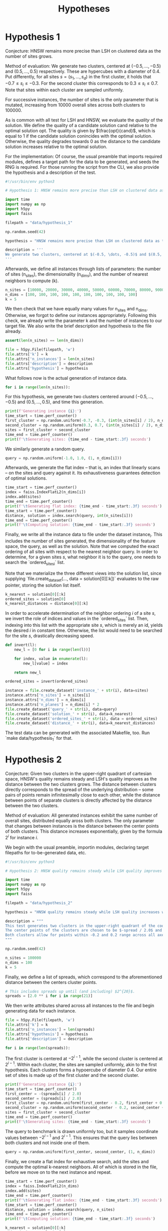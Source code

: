 #+title: Hypotheses


* Hypothesis 1

Conjecture: HNSW remains more precise than LSH on clustered data as the number of sites grows.

Method of evaluation: We generate two clusters, centered at $(-0.5, \dots, -0.5)$ and $(0.5, \dots, 0.5)$ respectively. These are hypercubes with a diameter of $0.4$. Put differently, for all sites $s = (s_1, \dots, s_d)$ in the first cluster, it holds that $-0.7 \leq s_i \leq -0.3$. For the second cluster this corresponds to $0.3 \leq s_i \leq 0.7$. Note that sites within each cluster are sampled uniformly.

For successive instances, the number of sites is the only parameter that is mutated, increasing from 10000 overall sites across both clusters to $100000$.

As is common with all test for LSH and HNSW, we evaluate the /quality/ of the solution. We define the quality of a candidate solution $\text{cand}$ relative to the optimal solution $\text{opt}$. The quality is given by $\frac{opt}{cand}$, which is equal to $1$ if the candidate solution conincides with the optimal solution. Otherwise, the quality degrades towards $0$ as the distance to the candidate solution increases relative to the optimal solution.

For the implementation: Of course, the usual preamble that imports required modules, defines a target path for the data to be generated, and seeds the RNG is required. For those running the script from the CLI, we also provide the hypothesis and a description of the test.

#+begin_src python :tangle hypothesis_1.py
#!/usr/bin/env python3

# Hypothesis 1: HNSW remains more precise than LSH on clustered data as the number of sites grows.

import time
import numpy as np
import h5py
import faiss

filepath = "data/hypothesis_1"

np.random.seed(42)

hypothesis = "HNSW remains more precise than LSH on clustered data as the number of sites grows."

description = '''
We generate two clusters, centered at $(-0.5, \dots, -0.5)$ and $(0.5, \dots, 0.5)$ respectively. These are hypercubes with a diameter of $0.4$. Put differently, for all sites $s = (s_1, \dots, s_d)$ in the first cluster, it holds that $-0.7 \leq s_i \leq -0.3$. For the second cluster this corresponds to $0.3 \leq s_i \leq 0.7$. Note that sites within each cluster are sampled uniformly.
'''
#+end_src

Afterwards, we define all instances through lists of parameters: the number of sites (n_sites), the dimensionality (n_dims), and the number of nearest neighbors to compute (k).

#+begin_src python :tangle hypothesis_1.py
n_sites = [10000, 20000, 30000, 40000, 50000, 60000, 70000, 80000, 90000, 100000]
n_dims = [100, 100, 100, 100, 100, 100, 100, 100, 100, 100]
k = 5
#+end_src

We then check that we have equally many values for n_sites and n_dims. Otherwise, we forgot to define our instances appropriately. Following this check, we already write the parameter k and the number of instances to our target file. We also write the brief description and hypothesis to the file already.

#+begin_src python :tangle hypothesis_1.py
assert(len(n_sites) == len(n_dims))

file = h5py.File(filepath, 'w')
file.attrs['k'] = k
file.attrs['n_instances'] = len(n_sites)
file.attrs['description'] = description
file.attrs['hypothesis'] = hypothesis
#+end_src

What follows now is the actual generation of instance data.

#+begin_src python :tangle hypothesis_1.py
for i in range(len(n_sites)):
#+end_src

For this hypothesis, we generate two clusters centered around $(-0.5, \dots, -0.5)$ and $(0.5, \dots, 0.5)$, and time this generation.

#+begin_src python :tangle hypothesis_1.py
    print(f'Generating instance {i}:')
    time_start = time.perf_counter()
    first_cluster = np.random.uniform(-0.7, -0.3, (int(n_sites[i] / 2), n_dims[i]))
    second_cluster = np.random.uniform(0.3, 0.7, (int(n_sites[i] / 2), n_dims[i]))
    sites = first_cluster + second_cluster
    time_end = time.perf_counter()
    print(f'\tGenerating sites: {time_end - time_start:.3f} seconds')
#+end_src

We similarly generate a random query.

#+begin_src python :tangle hypothesis_1.py
    query = np.random.uniform(-1.0, 1.0, (1, n_dims[i]))
#+end_src

Afterwards, we generate the flat index -- that is, an index that linearly scans -- on the sites and query against it. Its exhaustiveness guarantees detection of optimal solutions.

#+begin_src python :tangle hypothesis_1.py
    time_start = time.perf_counter()
    index = faiss.IndexFlatL2(n_dims[i])
    index.add(sites)
    time_end = time.perf_counter()
    print(f'\tGenerating flat index: {time_end - time_start:.3f} seconds')
    time_start = time.perf_counter()
    distance, solution = index.search(query, int(n_sites[i]))
    time_end = time.perf_counter()
    print(f'\tComputing solution: {time_end - time_start:.3f} seconds')
#+end_src

Finally, we write all the instance data to file under the dataset instance_i. This includes the number of sites generated, the dimensionality of the feature space, the query, as well as the solution. Note that we computed the exact ordering of all sites with respect to the nearest neighbor query. In order to determine, for a given sites $s$, what neighbor it is to the query, one needs to search the `ordered_sites_i` list.

Note that we materialize the three different views into the solution list, since supplying `file.create_dataset(..., data = solution[0][:k])` evaluates to the raw pointer, storing the solution list itself.

#+begin_src python :tangle hypothesis_1.py
    k_nearest = solution[0][:k]
    ordered_sites = solution[0]
    k_nearest_distances = distance[0][:k]
#+end_src

In order to accelerate determination of the neighbor ordering $i$ of a site $s$, we invert the role of indices and values in the `ordered_sites` list. Then, indexing into this list with the appropriate site $s$, which is merely an id, yields the desired $i$ in constant time. Otherwise, the list would need to be searched for the site $s$, drastically decreasing speed.

#+begin_src python :tangle hypothesis_1.py
    def invert(l):
        new_l = [0 for i in range(len(l))]

        for index, value in enumerate(l):
            new_l[value] = index

        return new_l

    ordered_sites = invert(ordered_sites)
#+end_src


#+begin_src python :tangle hypothesis_1.py
    instance = file.create_dataset('instance_' + str(i), data=sites)
    instance.attrs['n_sites'] = n_sites[i]
    instance.attrs['n_dims'] = n_dims[i]
    instance.attrs['n_planes'] = n_dims[i] * 2
    file.create_dataset('query_' + str(i), data=query)
    file.create_dataset('solution_' + str(i), data=k_nearest)
    file.create_dataset('ordered_sites_' + str(i), data = ordered_sites)
    file.create_dataset('distance_' + str(i), data=k_nearest_distances)
#+end_src

The test data can be generated with the associated Makefile, too. Run `make data/hypothesis_1` for that.

* Hypothesis 2

Conjecture: Given two clusters in the upper-right quadrant of cartesian space, HNSW's quality remains steady and LSH's quality improves as the distance between the two clusters grows. The distance between clusters directly corresponds to the spread of the underlying distribution -- some pairs of points remain infinitesimally close to each other, while the distance between points of separate clusters is directly affected by the distance between the two clusters.

Method of evaluation: All generated instances exhibit the same number of overall sites, distributed equally aross both clusters. The only parameter that changes between instances is the distance between the center points of both clusters. This distance increases exponentially, given by the formula $2^i$ for instance $i$.

We begin with the usual preamble, importin modules, declaring target filepaths for to-be-generated data, etc.

#+begin_src python :tangle hypothesis_2.py
#!/usr/bin/env python3

# Hypothesis 2: HNSW quality remains steady while LSH quality improves with increased spread (due to higher cosine similarity).

import time
import numpy as np
import h5py
import faiss

filepath = "data/hypothesis_2"

hypothesis = "HNSW quality remains steady while LSH quality increases with growing spread."

description = """
This test generates two clusters in the upper-right quadrant of the coordinate system.
The center points of the clusters are chosen to be $-spread / 2.0$ and $spread / 2.0$ respectively.
Both clusters allow for points within -0.2 and 0.2 range across all axes.
"""

np.random.seed(42)

n_sites = 100000
n_dims = 100
k = 5
#+end_src

Finally, we define a list of spreads, which correspond to the aforementioned distance between the centers cluster points.

#+begin_src python :tangle hypothesis_2.py
# This includes spreads up until (and including) $2^{20}$.
spreads = [2.0 ** i for i in range(21)]
#+end_src

We then write attributes shared across all instances to the file and begin generating data for each instance.

#+begin_src python :tangle hypothesis_2.py
file = h5py.File(filepath, 'w')
file.attrs['k'] = k
file.attrs['n_instances'] = len(spreads)
file.attrs['hypothesis'] = hypothesis
file.attrs['description'] = description

for i in range(len(spreads)):
#+end_src

The first cluster is centered at $-2^{i-1}$, while the second cluster is centered at $2^{i - 1}$. Within each cluster, the sites are sampled uniformly, akin to the first hypothesis. Each clusters forms a hypoercube of diameter $0.4$. Our entire set of sites is made up of the first cluster and the second cluster.

#+begin_src python :tangle hypothesis_2.py
    print(f'Generating instance {i}:')
    time_start = time.perf_counter()
    first_center = -(spreads[i] / 2.0)
    second_center = (spreads[i] / 2.0)
    first_cluster = np.random.uniform(first_center - 0.2, first_center + 0.2, (int(n_sites / 2), n_dims)) - 0.7
    second_cluster = np.random.uniform(second_center - 0.2, second_center + 0.2, (int(n_sites / 2), n_dims)) + 0.3
    sites = first_cluster + second_cluster
    time_end = time.perf_counter()
    print(f'\tGenerating sites: {time_end - time_start:.3f} seconds')
#+end_src

The query to benchmark is drawn uniformly too, but it samples coordinate values between $-2^{i-1}$ and $2^{i-1}$. This ensures that the query lies between both clusters and not inside one of them.

#+begin_src python :tangle hypothesis_2.py
    query = np.random.uniform(first_center, second_center, (1, n_dims))
#+end_src

Finally, we create a flat index for exhaustive search, add the sites and compute the optimal k-nearest neighbors. All of which is stored in the file, before we move on to the next instance and repeat.

#+begin_src python :tangle hypothesis_2.py
    time_start = time.perf_counter()
    index = faiss.IndexFlatL2(n_dims)
    index.add(sites)
    time_end = time.perf_counter()
    print(f'\tGenerating flat index: {time_end - time_start:.3f} seconds')
    time_start = time.perf_counter()
    distance, solution = index.search(query, n_sites)
    time_end = time.perf_counter()
    print(f'\tComputing solution: {time_end - time_start:.3f} seconds')

    k_nearest = solution[0][:k]
    ordered_sites = solution[0]
    k_nearest_distances = distance[0][:k]

    def invert(l):
        new_l = [0 for i in range(len(l))]

        for index, value in enumerate(l):
            new_l[value] = index

        return new_l

    ordered_sites = invert(ordered_sites)


    instance = file.create_dataset('instance_' + str(i), data=sites)
    instance.attrs['n_sites'] = n_sites
    instance.attrs['n_dims'] = n_dims
    instance.attrs['n_planes'] = n_dims * 2
    file.create_dataset('query_' + str(i), data=query)
    file.create_dataset('solution_' + str(i), data=k_nearest)
    file.create_dataset('ordered_sites_' + str(i), data = ordered_sites)
    file.create_dataset('distance_' + str(i), data=k_nearest_distances)
#+end_src

The data can be generated using `make data/hypothesis_2`.

* Hypothesis 3

Hypothesis: On a uniform grid (all sites have integer coordinates within a bounded region), HNSW retains quality whereas LSH degrades in quality as the size of the region is increased.

Method of evaluation: We generate a set of integer-coordinate sites within the two-dimensional square with some extent. This square has its lower-left corner at the origin. Across instances, the extent -- i.e. the region -- is increased horizontally and vertically. Every other parameter remains fixed throughout.

We begin with the usual preamble:

#+begin_src python :tangle hypothesis_3.py
#!/usr/bin/env python3

# Hypothesis 3: HNSW remains precise on a uniform grid, whereas LSH degenerates due to cosine similarity collisions.

import time
import numpy as np
import h5py
import faiss

n_dims = 2
k = 5
extents = [5, 10, 20, 30, 40, 50, 75, 100, 200, 300, 500]
filepath = "data/hypothesis_3"

hypothesis = "HNSW remains precise on a uniform grid, whereas LSH degenerates due to cosine similarity collisions."

description = """
This test generates a two-dimensional lattice with fixed extents.
To this extent, all sites have the form $(i, j)$ with $i, j \in \mathbb{N}$ and $i, j \leq \\text{extent}$.
"""

np.random.seed(42)

file = h5py.File(filepath, 'w')
file.attrs['k'] = k
file.attrs['n_instances'] = len(extents)
file.attrs['description'] = description
file.attrs['hypothesis'] = hypothesis

for i in range(len(extents)):
#+end_src

Afterwards, we generate the set of sites. To reiterate: this set comprises /all/ integer-coordinate sites in the feature space, that reside inside of the square spanned by the current extent.

#+begin_src python :tangle hypothesis_3.py
    print(f'Generating instance {i}:')
    time_start = time.perf_counter()
    sites = [(x,y) for x in range(extents[i]) for y in range(extents[i])]
    sites = np.array(sites, dtype=np.float32)
    time_end = time.perf_counter()
    print(f'\tGenerating sites: {time_end - time_start:.3f} seconds')
#+end_src

Then, everything else follows the form of previous hypothesis: generate an index for exhaustive search, compute the optimal solutions, write all relevant data to file.

#+begin_src python :tangle hypothesis_3.py
    query = np.random.uniform(0, extents[i], (1, n_dims))
    time_start = time.perf_counter()
    index = faiss.IndexFlatL2(n_dims)
    index.add(sites)
    time_end = time.perf_counter()
    print(f'\tGenerating flat index: {time_end - time_start:.3f} seconds')

    time_start = time.perf_counter()
    distance, solution = index.search(query, extents[i] ** 2)
    time_end = time.perf_counter()
    print(f'\tComputing solution: {time_end - time_start:.3f} seconds')

    k_nearest = solution[0][:k]
    ordered_sites = solution[0]
    k_nearest_distances = distance[0][:k]

    def invert(l):
        new_l = [0 for i in range(len(l))]

        for index, value in enumerate(l):
            new_l[value] = index

        return new_l

    ordered_sites = invert(ordered_sites)

    instance = file.create_dataset('instance_' + str(i), data=sites)
    instance.attrs['n_sites'] = extents[i] ** 2
    instance.attrs['n_dims'] = n_dims
    instance.attrs['n_planes'] = n_dims * 2
    file.create_dataset('query_' + str(i), data=query)
    file.create_dataset('solution_' + str(i), data=k_nearest)
    file.create_dataset('ordered_sites_' + str(i), data = ordered_sites)
    file.create_dataset('distance_' + str(i), data=k_nearest_distances)
#+end_src

* Hypothesis 4

Hypothesis: The observed loss of quality in hypothesis 3 can be counteracted by increasing the number of separating hyperplanes.

Method of Evaluation: Consider a uniform grid, akin to hypothesis 3, but this time with a fixed extent. Successive instances increase the number of separating hyperplanes.


#+begin_src python :tangle hypothesis_4.py
#!/usr/bin/env python3

# Hypothesis 4: The observed loss of quality in hypothesis 3 can be counteracted by increasing the number of separating hyperplanes.


import time
import numpy as np
import h5py
import faiss

n_dims = 2
k = 5
extent = 100
n_planes = [i * n_dims for i in range(20)]
filepath = "data/hypothesis_4"

hypothesis = "The observed loss of quality in hypothesis 3 can be counteracted by increasing the number of separating hyperplanes."

description = """
Consider a uniform grid, akin to hypothesis 3, but this time with a fixed extent. Successive instances increase the number of separating hyperplanes.
"""

np.random.seed(42)

file = h5py.File(filepath, 'w')
file.attrs['k'] = k
file.attrs['n_instances'] = len(n_planes)
file.attrs['description'] = description
file.attrs['hypothesis'] = hypothesis

for i in range(len(n_planes)):

    print(f'Generating instance {i}:')
    time_start = time.perf_counter()
    sites = [(x,y) for x in range(extent) for y in range(extent)]
    sites = np.array(sites, dtype=np.float32)
    time_end = time.perf_counter()
    print(f'\tGenerating sites: {time_end - time_start:.3f} seconds')

    query = np.random.uniform(0, extent, (1, n_dims))
    time_start = time.perf_counter()
    index = faiss.IndexFlatL2(n_dims)
    index.add(sites)
    time_end = time.perf_counter()
    print(f'\tGenerating flat index: {time_end - time_start:.3f} seconds')

    time_start = time.perf_counter()
    distance, solution = index.search(query, extent ** 2)
    time_end = time.perf_counter()
    print(f'\tComputing solution: {time_end - time_start:.3f} seconds')

    k_nearest = solution[0][:k]
    ordered_sites = solution[0]
    k_nearest_distances = distance[0][:k]

    def invert(l):
        new_l = [0 for i in range(len(l))]

        for index, value in enumerate(l):
            new_l[value] = index

        return new_l

    ordered_sites = invert(ordered_sites)


    instance = file.create_dataset('instance_' + str(i), data=sites)
    instance.attrs['n_sites'] = extent ** 2
    instance.attrs['n_dims'] = n_dims
    instance.attrs['n_planes'] = n_planes[i]
    file.create_dataset('query_' + str(i), data=query)
    file.create_dataset('solution_' + str(i), data=k_nearest)
    file.create_dataset('ordered_sites_' + str(i), data = ordered_sites)
    file.create_dataset('distance_' + str(i), data=k_nearest_distances)
#+end_src

* Hypothesis 5

Hypothesis: Over a uniform-grid similar to hypotheses 3 & 4, the quality of LSH diminishes as the dimensionality of the feature space increases over a bounded region.

Method of evaluation: Successive instances share the extent of the bounded region inhabited by the set of sites. However, the dimensionality increments for successive instances.

Note that this hypothesis requires the library `itertools` in order to generate all sites of the uniform grid for variable dimensions.

#+begin_src python :tangle hypothesis_5.py
#!/usr/bin/env python3

# Hypothesis 5: Over a uniform-grid similar to hypotheses 3 & 4, the quality of LSH diminishes as the dimensionality of the feature space increases over a bounded region.

import itertools
import time
import numpy as np
import h5py
import faiss

n_dims = [i for i in range(2, 11)]
k = 5
extent = 5
filepath = "data/hypothesis_5"

hypothesis = "Over a uniform-grid similar to hypotheses 3 & 4, the quality of LSH diminishes as the dimensionality of the feature space increases."

description = """
Consider a uniform grid, akin to hypothesis 3 & 4, but this time the extent is fixed and the dimensionality increase for successive instances.
"""

np.random.seed(42)

file = h5py.File(filepath, 'w')
file.attrs['k'] = k
file.attrs['n_instances'] = len(n_dims)
file.attrs['description'] = description
file.attrs['hypothesis'] = hypothesis

for i in range(len(n_dims)):

    print(f'Generating instance {i}:')
    time_start = time.perf_counter()
    sites = [s for s in itertools.product(range(extent), repeat=n_dims[i])]
    sites = np.array(sites, dtype=np.float32)
    time_end = time.perf_counter()
    print(f'\tGenerating sites: {time_end - time_start:.3f} seconds')

    query = np.random.uniform(0, extent, (1, n_dims[i]))
    time_start = time.perf_counter()
    index = faiss.IndexFlatL2(n_dims[i])
    index.add(sites)
    time_end = time.perf_counter()
    print(f'\tGenerating flat index: {time_end - time_start:.3f} seconds')

    time_start = time.perf_counter()
    distance, solution = index.search(query, extent ** n_dims[i])
    time_end = time.perf_counter()
    print(f'\tComputing solution: {time_end - time_start:.3f} seconds')

    k_nearest = solution[0][:k]
    ordered_sites = solution[0]
    k_nearest_distances = distance[0][:k]

    def invert(l):
        new_l = [0 for i in range(len(l))]

        for index, value in enumerate(l):
            new_l[value] = index

        return new_l

    ordered_sites = invert(ordered_sites)


    instance = file.create_dataset('instance_' + str(i), data=sites)
    instance.attrs['n_sites'] = extent ** n_dims[i]
    instance.attrs['n_dims'] = n_dims[i]
    instance.attrs['n_planes'] = n_dims[i] * 2
    file.create_dataset('query_' + str(i), data=query)
    file.create_dataset('solution_' + str(i), data=k_nearest)
    file.create_dataset('ordered_sites_' + str(i), data = ordered_sites)
    file.create_dataset('distance_' + str(i), data=k_nearest_distances)
#+end_src

* Hypothesis 6

Hypothesis: Quality of LSH queries degenerates as density of sites increases.

Method of evaluation: We generate a uniformly-distributed set of sites inside of the unit hypercube centered around the origin. Successive instances increase the number of sites linearly.

#+begin_src python :tangle hypothesis_6.py
#!/usr/bin/env python3

# Hypothesis 6: Quality of LSH queries degenerates as density of sites increases.


import itertools
import time
import numpy as np
import h5py
import faiss

n_sites = [100, 1000, 5000, 10000, 50000, 100000, 500000, 100000]
n_dims = [100 for i in range(len(n_sites))]
k = 5
filepath = "data/hypothesis_6"

hypothesis = "Quality of LSH queries degenerates as density of sites increases."

description = """
We generate a uniformly-distributed set of sites inside of the unit hypercube centered around the origin. Successive instances increase the number of sites linearly.
"""

np.random.seed(42)

file = h5py.File(filepath, 'w')
file.attrs['k'] = k
file.attrs['n_instances'] = len(n_dims)
file.attrs['description'] = description
file.attrs['hypothesis'] = hypothesis

for i in range(len(n_dims)):

    print(f'Generating instance {i}:')
    time_start = time.perf_counter()
    sites = np.random.uniform(-0.5, 0.5, (n_sites[i], n_dims[i]))
    time_end = time.perf_counter()
    print(f'\tGenerating sites: {time_end - time_start:.3f} seconds')

    query = np.random.uniform(-0.5, 0.5, (1, n_dims[i]))
    time_start = time.perf_counter()
    index = faiss.IndexFlatL2(n_dims[i])
    index.add(sites)
    time_end = time.perf_counter()
    print(f'\tGenerating flat index: {time_end - time_start:.3f} seconds')

    time_start = time.perf_counter()
    distance, solution = index.search(query, n_sites[i])
    time_end = time.perf_counter()
    print(f'\tComputing solution: {time_end - time_start:.3f} seconds')

    k_nearest = solution[0][:k]
    ordered_sites = solution[0]
    k_nearest_distances = distance[0][:k]

    def invert(l):
        new_l = [0 for i in range(len(l))]

        for index, value in enumerate(l):
            new_l[value] = index

        return new_l

    ordered_sites = invert(ordered_sites)


    instance = file.create_dataset('instance_' + str(i), data=sites)
    instance.attrs['n_sites'] = n_sites[i]
    instance.attrs['n_dims'] = n_dims[i]
    instance.attrs['n_planes'] = n_dims[i] * 2
    file.create_dataset('query_' + str(i), data=query)
    file.create_dataset('solution_' + str(i), data=k_nearest)
    file.create_dataset('ordered_sites_' + str(i), data = ordered_sites)
    file.create_dataset('distance_' + str(i), data=k_nearest_distances)
#+end_src
